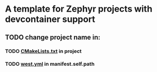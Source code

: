 * A template for Zephyr projects with devcontainer support

** TODO change project name in:
*** TODO _CMakeLists.txt_ in project
*** TODO _west.yml_ in manifest.self.path
